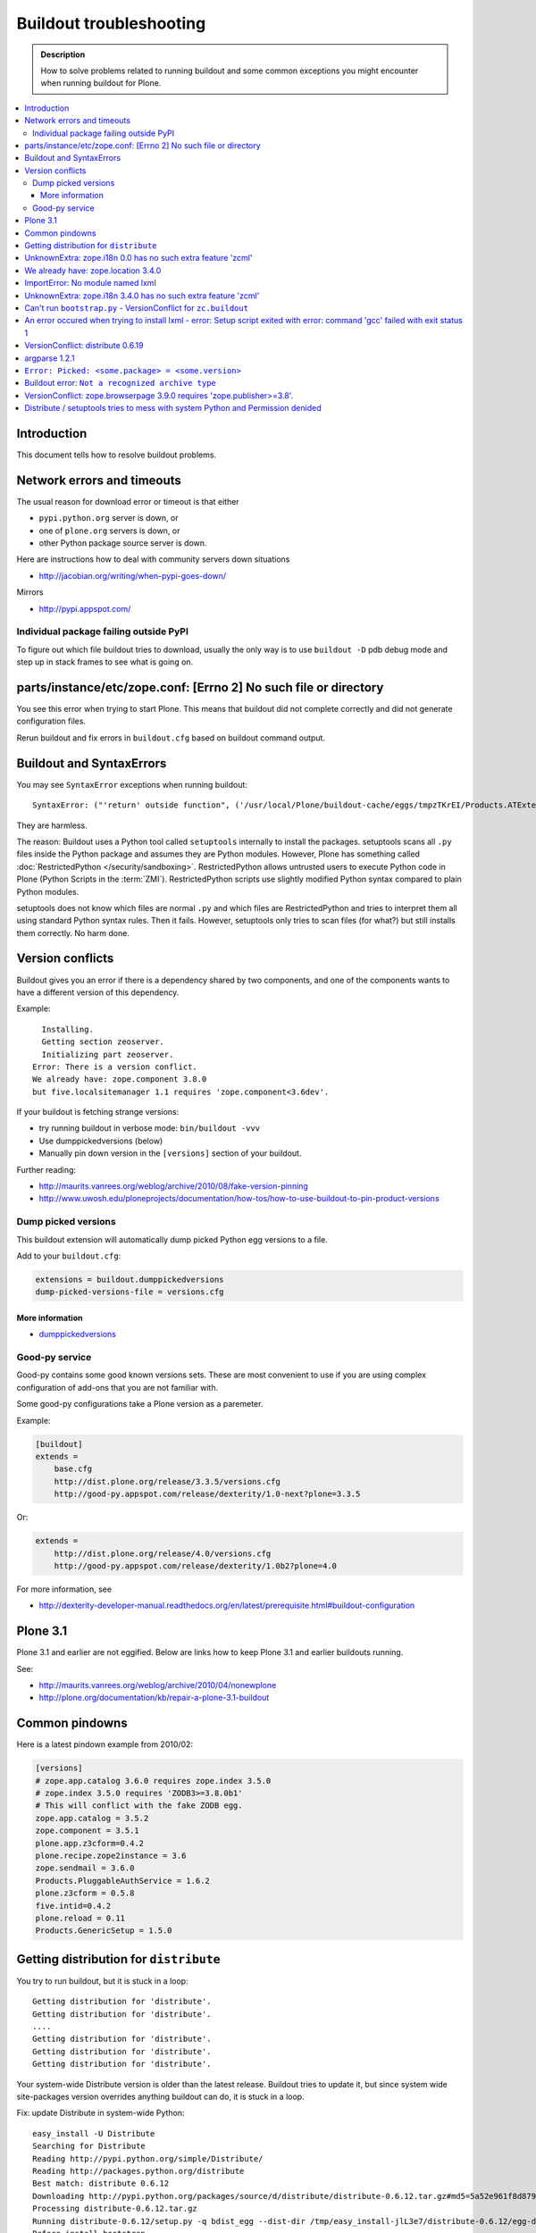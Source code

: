 ========================
Buildout troubleshooting
========================

.. admonition:: Description

    How to solve problems related to running buildout and some common
    exceptions you might encounter when running buildout for Plone.

.. contents:: :local:

Introduction
============

This document tells how to resolve buildout problems.

Network errors and timeouts
===========================

The usual reason for download error or timeout is that either

* ``pypi.python.org`` server is down, or 
* one of ``plone.org`` servers is down, or 
* other Python package source server is down.

Here are instructions how to deal with community servers down situations

* http://jacobian.org/writing/when-pypi-goes-down/

Mirrors

* http://pypi.appspot.com/

Individual package failing outside PyPI
---------------------------------------

To figure out which file buildout tries to download, usually the only way
is to use ``buildout -D`` pdb debug mode and step up in stack frames to see 
what is going on.

parts/instance/etc/zope.conf: [Errno 2] No such file or directory
===================================================================


You see this error when trying to start Plone.
This means that buildout did not complete correctly and did not generate configuration files.

Rerun buildout and fix errors in ``buildout.cfg`` based on buildout command output.

Buildout and SyntaxErrors
=========================

You may see ``SyntaxError`` exceptions when running buildout::

	SyntaxError: ("'return' outside function", ('/usr/local/Plone/buildout-cache/eggs/tmpzTKrEI/Products.ATExtensions-1.1a3-py2.6.egg/Products/ATExtensions/skins/at_extensions/getDisplayView.py', 11, None, 'return value\n'))

They are harmless.

The reason: Buildout uses a Python tool called ``setuptools`` internally to
install the packages.  setuptools scans all ``.py`` files inside the Python
package and assumes they are Python modules.  However, Plone has something
called :doc:`RestrictedPython </security/sandboxing>`. RestrictedPython
allows untrusted users to execute Python code in Plone (Python Scripts in
the :term:`ZMI`).  RestrictedPython scripts use slightly modified Python
syntax compared to plain Python modules.

setuptools does not know which files are normal ``.py`` and which files are
RestrictedPython and tries to interpret them all using standard Python
syntax rules. Then it fails. However, setuptools only tries to scan files
(for what?) but still installs them correctly. No harm done.


Version conflicts
=================

Buildout gives you an error if there is a dependency shared by two components, and
one of the components wants to have a different version of this dependency.

Example::

      Installing.
      Getting section zeoserver.
      Initializing part zeoserver.
    Error: There is a version conflict.
    We already have: zope.component 3.8.0
    but five.localsitemanager 1.1 requires 'zope.component<3.6dev'.

If your buildout is fetching strange versions:

* try running buildout in verbose mode: ``bin/buildout -vvv``
* Use dumppickedversions (below) 
* Manually pin down version in the ``[versions]`` section of your buildout.

Further reading:

* http://maurits.vanrees.org/weblog/archive/2010/08/fake-version-pinning

* http://www.uwosh.edu/ploneprojects/documentation/how-tos/how-to-use-buildout-to-pin-product-versions

Dump picked versions
--------------------

This buildout extension will automatically dump picked Python egg versions
to a file.

Add to your ``buildout.cfg``:

.. code-block:: cfg

    extensions = buildout.dumppickedversions
    dump-picked-versions-file = versions.cfg        

More information
^^^^^^^^^^^^^^^^

* `dumppickedversions <http://pypi.python.org/pypi/buildout.dumppickedversions>`_

Good-py service
---------------

Good-py contains some good known versions sets. These are most convenient to
use if you are using complex configuration of add-ons that you are not
familiar with. 

Some good-py configurations take a Plone version as a paremeter.

Example:

.. code-block:: cfg

    [buildout]
    extends =
        base.cfg
        http://dist.plone.org/release/3.3.5/versions.cfg
        http://good-py.appspot.com/release/dexterity/1.0-next?plone=3.3.5
            
Or:

.. code-block:: cfg

    extends =
        http://dist.plone.org/release/4.0/versions.cfg           
        http://good-py.appspot.com/release/dexterity/1.0b2?plone=4.0
            
For more information, see

* http://dexterity-developer-manual.readthedocs.org/en/latest/prerequisite.html#buildout-configuration


Plone 3.1
=========

Plone 3.1 and earlier are not eggified. 
Below are links how to keep Plone 3.1 and earlier buildouts running.

See:

* http://maurits.vanrees.org/weblog/archive/2010/04/nonewplone

* http://plone.org/documentation/kb/repair-a-plone-3.1-buildout


Common pindowns
===============

Here is a latest pindown example from 2010/02:

.. code-block:: cfg

    [versions]
    # zope.app.catalog 3.6.0 requires zope.index 3.5.0
    # zope.index 3.5.0 requires 'ZODB3>=3.8.0b1'
    # This will conflict with the fake ZODB egg.
    zope.app.catalog = 3.5.2
    zope.component = 3.5.1 
    plone.app.z3cform=0.4.2
    plone.recipe.zope2instance = 3.6
    zope.sendmail = 3.6.0
    Products.PluggableAuthService = 1.6.2
    plone.z3cform = 0.5.8
    five.intid=0.4.2
    plone.reload = 0.11
    Products.GenericSetup = 1.5.0


Getting distribution for ``distribute``
========================================

You try to run buildout, but it is stuck in a loop::

	Getting distribution for 'distribute'.
	Getting distribution for 'distribute'.
	....
	Getting distribution for 'distribute'.
	Getting distribution for 'distribute'.
	Getting distribution for 'distribute'.
	
Your system-wide Distribute version is older than the latest release.
Buildout tries to update it, but since system wide site-packages version
overrides anything buildout can do, it is stuck in a loop.

Fix: update Distribute in system-wide Python::

	easy_install -U Distribute
	Searching for Distribute
	Reading http://pypi.python.org/simple/Distribute/
	Reading http://packages.python.org/distribute
	Best match: distribute 0.6.12
	Downloading http://pypi.python.org/packages/source/d/distribute/distribute-0.6.12.tar.gz#md5=5a52e961f8d8799d243fe8220f9d760e
	Processing distribute-0.6.12.tar.gz
	Running distribute-0.6.12/setup.py -q bdist_egg --dist-dir /tmp/easy_install-jlL3e7/distribute-0.6.12/egg-dist-tmp-IV9SiQ
	Before install bootstrap.
	Scanning installed packages
	Setuptools installation detected at /home/moo/py24/lib/python2.4/site-packages
	Non-egg installation
	Removing elements out of the way...
	Already patched.
	/home/moo/py24/lib/python2.4/site-packages/setuptools-0.6c11-py2.4.egg-info already patched.
	After install bootstrap.
	/home/moo/py24/lib/python2.4/site-packages/setuptools-0.6c11-py2.4.egg-info already exists
	Removing distribute 0.6.10 from easy-install.pth file
	Adding distribute 0.6.12 to easy-install.pth file
	Installing easy_install script to /home/moo/py24/bin
	Installing easy_install-2.4 script to /home/moo/py24/bin


UnknownExtra: zope.i18n 0.0 has no such extra feature 'zcml'
============================================================

You get the following traceback when running buildout::

      File "/home/moo/rtv/eggs/plone.recipe.zope2instance-2.7-py2.4.egg/plone/recipe/zope2instance/__init__.py", line 93, in update
        requirements, ws = self.egg.working_set()
      File "/home/moo/rtv/eggs/zc.recipe.egg-1.1.0-py2.4.egg/zc/recipe/egg/egg.py", line 93, in working_set
        allow_hosts=self.allow_hosts,
      File "/tmp/tmpGFbvPP/zc.buildout-1.5.0b2-py2.4.egg/zc/buildout/easy_install.py", line 800, in install
      File "/tmp/tmpGFbvPP/zc.buildout-1.5.0b2-py2.4.egg/zc/buildout/easy_install.py", line 660, in install
      File "/home/moo/py24/lib/python2.4/site-packages/distribute-0.6.10-py2.4.egg/pkg_resources.py", line 551, in resolve
        requirements.extend(dist.requires(req.extras)[::-1])
      File "/home/moo/py24/lib/python2.4/site-packages/distribute-0.6.10-py2.4.egg/pkg_resources.py", line 2164, in requires
        raise UnknownExtra(
    UnknownExtra: zope.i18n 0.0 has no such extra feature 'zcml'
        
You might be using an add-on meant for Plone 4 with Plone 3. Check if
``setup.py`` contains *Zope2* as a dependency. If it does, then you need to
use earlier version of the add-on for your Plone 3 site.        

More info:

* http://groups.google.com/group/singing-dancing/browse_thread/thread/331cdfe78cf371ed        


We already have: zope.location 3.4.0
====================================

When running buildout, Plone 3.3.5::

    While:
      Installing.
      Getting section zopepy.
      Initializing section zopepy.
      Getting option zopepy:eggs.
      Getting section client1.
      Initializing section client1.
      Getting option client1:zeo-address.
      Getting section zeo.
      Initializing part zeo.
    Error: There is a version conflict.
    We already have: zope.location 3.4.0
    but zope.traversing 3.13 requires 'zope.location>=3.7.0'.
                
Solution:

.. code-block:: console
        
    rm -rf fake-eggs/*
    bin/buildout install zope2
    bin/buildout            


ImportError: No module named lxml
=================================

``lxml`` as a PyPi package dependency fails even though it is clearly
installed.

Example traceback when running buildout::

    ...
    Processing openxmllib-1.0.6.tar.gz 
    <snip Unpacking... > 
    Running openxmllib-1.0.6/setup.py bdist_egg --dist-dir /tmp/easy_install-Urh6x4/openxmllib-1.0.6/egg-dist-tmp-ju0TuT 
    Traceback (most recent call last): 
    <snip Traceback... > 
      File "setup.py", line 5, in <module> 
      File "/tmp/easy_install-Urh6x4/openxmllib-1.0.6/openxmllib/__init__.py", line 17, in <module> 
      File "/tmp/easy_install-Urh6x4/openxmllib-1.0.6/openxmllib/wordprocessing.py", line 5, in <module> 
      File "/tmp/easy_install-Urh6x4/openxmllib-1.0.6/openxmllib/document.py", line 14, in <module>
    ImportError: No module named lxml 
    An error occured when trying to install openxmllib 1.0.6. Look above this message for any errors that were output by easy_install. 
    While: 
      Installing plone-core-addons. 
      Getting distribution for 'openxmllib>=1.0.6'. 
    Error: Couldn't install: openxmllib 1.0.6 

Solution: ensure lxml compilation happens before openxmllib is being
compiled.

For instance, if you are installing something like ``Products.OpenXml``, you
will have likely included this egg under your Plone ``[instance]`` section
of your buildout.  You should consider using something like
``collective.recipe.staticlxml`` to build lxml and to do this *before* this
egg's installation is invoked. Like so in your ``buildout.cfg``:

.. code-block:: cfg

    [buildout]
    parts =
        lxml
        ...
        instance
    ...

    [lxml]
    recipe = z3c.recipe.staticlxml
    egg = lxml

More information:

* http://www.niteoweb.com/blog/order-of-parts-when-compiling-lxml

* http://plone.293351.n2.nabble.com/lxml-installs-but-Products-OpenXml-openxmllib-can-t-see-it-tp5565184p5565184.html

UnknownExtra: zope.i18n 3.4.0 has no such extra feature 'zcml'
==============================================================

Traceback::

    An internal error occured due to a bug in either zc.buildout or in a
    recipe being used:
    Traceback (most recent call last):
      File "/Users/moo/code/gomobile/eggs/zc.buildout-1.4.3-py2.6.egg/zc/buildout/buildout.py", line 1660, in main
        getattr(buildout, command)(args)
      File "/Users/moo/code/gomobile/eggs/zc.buildout-1.4.3-py2.6.egg/zc/buildout/buildout.py", line 416, in install
        [self[part]['recipe'] for part in install_parts]
      File "/Users/moo/code/gomobile/eggs/zc.buildout-1.4.3-py2.6.egg/zc/buildout/buildout.py", line 964, in __getitem__
        options._initialize()
      File "/Users/moo/code/gomobile/eggs/zc.buildout-1.4.3-py2.6.egg/zc/buildout/buildout.py", line 1048, in _initialize
        recipe_class = _install_and_load(reqs, 'zc.buildout', entry, buildout)
      File "/Users/moo/code/gomobile/eggs/zc.buildout-1.4.3-py2.6.egg/zc/buildout/buildout.py", line 1004, in _install_and_load
        allow_hosts=buildout._allow_hosts
      File "/Users/moo/code/gomobile/eggs/zc.buildout-1.4.3-py2.6.egg/zc/buildout/easy_install.py", line 800, in install
        return installer.install(specs, working_set)
      File "/Users/moo/code/gomobile/eggs/zc.buildout-1.4.3-py2.6.egg/zc/buildout/easy_install.py", line 660, in install
        ws.resolve(requirements)
      File "/Users/moo/code/gomobile/eggs/distribute-0.6.14-py2.6.egg/pkg_resources.py", line 557, in resolve
        requirements.extend(dist.requires(req.extras)[::-1])
      File "/Users/moo/code/gomobile/eggs/distribute-0.6.14-py2.6.egg/pkg_resources.py", line 2180, in requires
        "%s has no such extra feature %r" % (self, ext)
    UnknownExtra: zope.i18n 3.4.0 has no such extra feature 'zcml'

Solution: Check that you have the correct Dexteriry or XDV pindowns / Known
Good Set of versions or whether you are using a Plone 4 extension in Plone
3.  For example: ``plone.reload`` 2.0 will raise this with a Plone 3.3
buildout, while ``plone.reload`` 1.5 will work with Plone 3.3.

See Also: `UnknownExtra: zope.i18n 0.0 has no such extra feature 'zcml'`_


Can't run ``bootstrap.py`` - VersionConflict for ``zc.buildout``
================================================================

Traceback when running ``python bootstrap.py``::

    Traceback (most recent call last):
      File "/Users/moo/code/collective.buildout.python/parts/opt/lib/python2.6/pdb.py", line 1283, in main
        pdb._runscript(mainpyfile)
      File "/Users/moo/code/collective.buildout.python/parts/opt/lib/python2.6/pdb.py", line 1202, in _runscript
        self.run(statement)
      File "/Users/moo/code/collective.buildout.python/parts/opt/lib/python2.6/bdb.py", line 368, in run
        exec cmd in globals, locals
      File "<string>", line 1, in <module>
      File "bootstrap.py", line 256, in <module>
        ws.require(requirement)
      File "/Users/moo/code/collective.buildout.python/python-2.6/lib/python2.6/site-packages/distribute-0.6.8-py2.6.egg/pkg_resources.py", line 633, in require
        needed = self.resolve(parse_requirements(requirements))
      File "/Users/moo/code/collective.buildout.python/python-2.6/lib/python2.6/site-packages/distribute-0.6.8-py2.6.egg/pkg_resources.py", line 535, in resolve
        raise VersionConflict(dist,req) # XXX put more info here
    VersionConflict: (zc.buildout 1.5.0b2 (/Users/moo/code/collective.buildout.python/python-2.6/lib/python2.6/site-packages/zc.buildout-1.5.0b2-py2.6.egg), Requirement.parse('zc.buildout==1.5.2'))

Solution: update the ``zc.buildout`` installed in your system Python:

.. code-block:: console

    easy_install -U zc.buildout
        
An error occured when trying to install lxml - error: Setup script exited with error: command 'gcc' failed with exit status 1
=============================================================================================================================

Traceback when running buildout:: 

    ...
    src/lxml/lxml.etree.c:143652: error: ‘__pyx_v_4lxml_5etree_XSLT_DOC_DEFAULT_LOADER’ undeclared (first use in this function)
    src/lxml/lxml.etree.c:143652: error: ‘xsltDocDefaultLoader’ undeclared (first use in this function)
    src/lxml/lxml.etree.c:143661: error: ‘__pyx_f_4lxml_5etree__xslt_doc_loader’ undeclared (first use in this function)
    error: Setup script exited with error: command 'gcc' failed with exit status 1
    An error occured when trying to install lxml 2.2.8. Look above this message for any errors that were output by easy_install.
    While:
      Installing instance.
      Getting distribution for 'lxml==2.2.8'.
    Error: Couldn't install: lxml 2.2.8

Solution: install the ``libxml`` and ``libxslt`` development headers.

On Ubuntu/Debian you could do this as follows:

.. code-block:: console

    sudo apt-get install libxml2-dev libxslt-dev


VersionConflict: distribute 0.6.19
==================================

When running buildout you see something like this::        
        
      File "/home/danieltordable.es/buildout-cache/eggs/zc.buildout-1.4.4-py2.6.egg/zc/buildout/easy_install.py", line 606, in _maybe_add_setuptools
        if ws.find(requirement) is None:
      File "/home/danieltordable.es/buildout-cache/eggs/distribute-0.6.19-py2.6.egg/pkg_resources.py", line 474, in find
        raise VersionConflict(dist,req)     # XXX add more info
    VersionConflict: (distribute 0.6.19 (/home/danieltordable.es/buildout-cache/eggs/distribute-0.6.19-py2.6.egg), Requirement.parse('distribute==0.6.15'))

Buildout uses the system-wide Distribute installation (``python-distribute``
or similar package, depends on your OS).  To fix this, you need to update
system-wide distribution.

.. note:: It is preferred to do your Python + buildout
   installation in a :term:`virtualenv`, in order not to break your OS

Update Distribute (Plone universal installer, using supplied
``easy_install`` script):

.. code-block:: console

        python/bin/easy_install -U Distribute                
        
Update Distribute (OSX/Ubuntu/Linux):

.. code-block:: console

        easy_install -U Distribute      


argparse 1.2.1
==============

If you get::

	While:
	  Installing.
	  Loading extensions.
	Error: There is a version conflict.
	We already have: argparse 1.2.1

Rerun ``bootstrap.py`` with the correct Python interpreter.


``Error: Picked: <some.package> = <some.version>``
===================================================

If you get something like this::

	We have the distribution that satisfies 'zc.recipe.testrunner==1.2.1'.
	Installing 'collective.recipe.backup'.
	Picked: collective.recipe.backup = 2.4
	Could't load zc.buildout entry point default
	from collective.recipe.backup:
	Picked: collective.recipe.backup = 2.4.
	While:
	  Installing.
	  Getting section backup.
	  Initializing section backup.
	  Installing recipe collective.recipe.backup.
	  Getting distribution for 'collective.recipe.backup'.
	Error: Picked: collective.recipe.backup = 2.4

This means that your buildout has "allow picked versions" set to false.
You need to pin the version for the picked version (or turn on "allow picked
versions").

Buildout error: ``Not a recognized archive type``
=================================================

If you run across an error like this when running buildout::

    ...
    Installing instance.
    Getting distribution for 'collective.spaces'.
    error: Not a recognized archive type: /home/plone/.buildout/downloads/dist/collective.spaces-1.0.zip

the error is likely stemming from an incorrect download of this egg. Check
the given file to ensure that the file is correct (for instance, it is a
non-zero length file or verifying the content using something like
``md5sum``) before delving deep into your Python install's workings. This
error makes it look as if your Python install doesn't have support for this
type of archive, but in fact it can be caused by a corrupt download.

VersionConflict: zope.browserpage 3.9.0 requires 'zope.publisher>=3.8'.
=============================================================================

Plone 3.3.x package pindown problems.

Example::
	
	Error: There is a version conflict.
	We already have: zope.publisher 3.5.6
	but zope.browserpage 3.9.0 requires 'zope.publisher>=3.8'.

Plone 3.x problem. Pin plone.uuid to 1.0.0.

For Plone 3.3.x You need to pindown::

	extends =
   		...
    		http://good-py.appspot.com/release/dexterity/1.1?plone=3.3.5

	[versions]
	plone.uuid = 1.0.0
	zope.interface = 3.8.0
	zope.proxy = 3.6.1
	transaction = 1.1.1
	zc.queue = 1.2.1
	zope.copy = 3.5.0

Distribute / setuptools tries to mess with system Python and Permission denided
======================================================================================================================

When running ``boostrap.py`` your buildout files
because it tries to write to system-wide Python installation.

Example::

	Getting distribution for 'distribute==0.6.24'.
	Before install bootstrap.
	Scanning installed packages
	No setuptools distribution found
	warning: no files found matching 'Makefile' under directory 'docs'
	warning: no files found matching 'indexsidebar.html' under directory 'docs'
	After install bootstrap.
	Creating /srv/plone/python/python-2.7/lib/python2.7/site-packages/setuptools-0.6c11-py2.7.egg-info
	error: /srv/plone/python/python-2.7/lib/python2.7/site-packages/setuptools-0.6c11-py2.7.egg-info: Permission denied
	An error occurred when trying to install distribute 0.6.24. Look above this message for any errors that were output by easy_install.
	While:
	  Bootstrapping.
	  Getting distribution for 'distribute==0.6.24'.
	Error: Couldn't install: distribute 0.6.24

Solution:

`This bug has been fixed in Distiribute 0.6.27 <http://pypi.python.org/pypi/distribute/0.6.27#id2>`_ - make sure your system-wide Python
uses this version or above::

      /srv/plone/python/python-2.7/bin/pip install --upgrade Distribute





